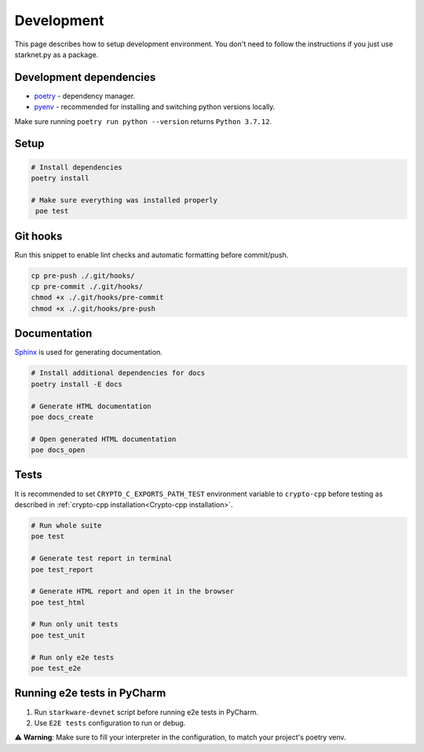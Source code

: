 Development
===========

This page describes how to setup development environment. You don't need to follow the instructions if you just use starknet.py
as a package.


Development dependencies
------------------------
- `poetry <https://python-poetry.org/>`_ - dependency manager.
- `pyenv <https://github.com/pyenv/pyenv>`_ - recommended for installing and switching python versions locally.

Make sure running ``poetry run python --version`` returns ``Python 3.7.12``.

Setup
-----

.. code-block:: bash

    # Install dependencies
    poetry install

    # Make sure everything was installed properly
     poe test

Git hooks
---------
Run this snippet to enable lint checks and automatic formatting before commit/push.

.. code-block:: bash

    cp pre-push ./.git/hooks/
    cp pre-commit ./.git/hooks/
    chmod +x ./.git/hooks/pre-commit
    chmod +x ./.git/hooks/pre-push

Documentation
-------------
`Sphinx <https://www.sphinx-doc.org/en/master/>`_ is used for generating documentation.

.. code-block:: bash

    # Install additional dependencies for docs
    poetry install -E docs

    # Generate HTML documentation
    poe docs_create

    # Open generated HTML documentation
    poe docs_open

Tests
-----

It is recommended to set ``CRYPTO_C_EXPORTS_PATH_TEST`` environment variable to ``crypto-cpp`` before testing as described
in :ref:`crypto-cpp installation<Crypto-cpp installation>`.

.. code-block:: bash

    # Run whole suite
    poe test

    # Generate test report in terminal
    poe test_report

    # Generate HTML report and open it in the browser
    poe test_html

    # Run only unit tests
    poe test_unit

    # Run only e2e tests
    poe test_e2e


Running e2e tests in PyCharm
----------------------------
1. Run ``starkware-devnet`` script before running e2e tests in PyCharm.
2. Use ``E2E tests`` configuration to run or debug.

⚠️ **Warning**: Make sure to fill your interpreter in the configuration, to match your project's poetry venv.

